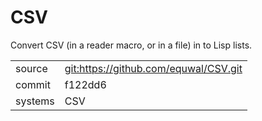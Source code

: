 * CSV

Convert CSV (in a reader macro, or in a file) in to Lisp lists.

|---------+-------------------------------------------|
| source  | git:https://github.com/equwal/CSV.git   |
| commit  | f122dd6  |
| systems | CSV |
|---------+-------------------------------------------|

